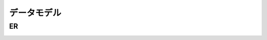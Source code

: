 ============================================
データモデル
============================================

ER
==================

.. image:: ../../images/schema.png

